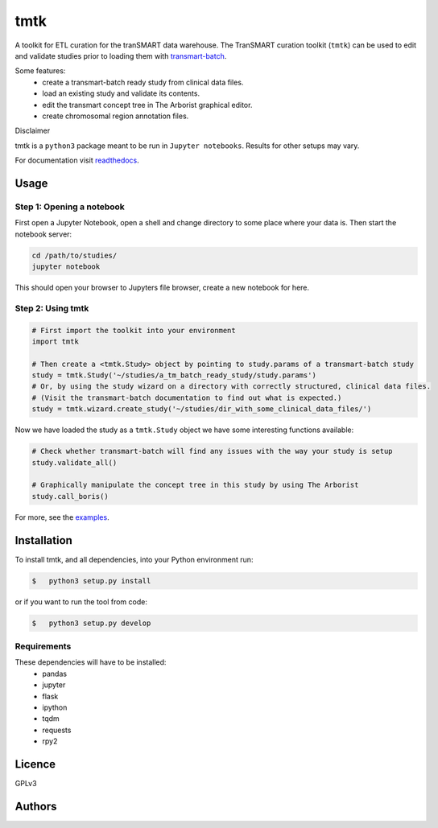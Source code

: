 ====
tmtk
====

A toolkit for ETL curation for the tranSMART data warehouse. The
TranSMART curation toolkit (``tmtk``) can be used to edit and validate
studies prior to loading them with `transmart-batch`_.

Some features: 
 - create a transmart-batch ready study from clinical data files.
 - load an existing study and validate its contents. 
 - edit the transmart concept tree in The Arborist graphical editor. 
 - create chromosomal region annotation files.

Disclaimer
          

tmtk is a ``python3`` package meant to be run in ``Jupyter notebooks``.
Results for other setups may vary.

For documentation visit `readthedocs`_.

Usage
-----

Step 1: Opening a notebook
^^^^^^^^^^^^^^^^^^^^^^^^^^

First open a Jupyter Notebook, open a shell and change directory to some
place where your data is. Then start the notebook server:

.. code:: sh

    cd /path/to/studies/
    jupyter notebook

This should open your browser to Jupyters file browser, create a new
notebook for here.

Step 2: Using tmtk
^^^^^^^^^^^^^^^^^^

.. code:: py

    # First import the toolkit into your environment
    import tmtk

    # Then create a <tmtk.Study> object by pointing to study.params of a transmart-batch study
    study = tmtk.Study('~/studies/a_tm_batch_ready_study/study.params')
    # Or, by using the study wizard on a directory with correctly structured, clinical data files.
    # (Visit the transmart-batch documentation to find out what is expected.)
    study = tmtk.wizard.create_study('~/studies/dir_with_some_clinical_data_files/')

Now we have loaded the study as a ``tmtk.Study`` object we have some
interesting functions available:

.. code:: py

    # Check whether transmart-batch will find any issues with the way your study is setup
    study.validate_all()

    # Graphically manipulate the concept tree in this study by using The Arborist
    study.call_boris()

For more, see the `examples`_.

Installation
------------

To install tmtk, and all dependencies, into your Python environment run:

.. code:: sh

    $   python3 setup.py install

or if you want to run the tool from code:

.. code:: sh

    $   python3 setup.py develop

Requirements
^^^^^^^^^^^^

These dependencies will have to be installed:
 - pandas
 - jupyter
 - flask
 - ipython
 - tqdm
 - requests
 - rpy2

Licence
-------
GPLv3

Authors
-------

.. _transmart-batch: https://github.com/thehyve/transmart-batch/
.. _readthedocs: https://tmtk.readthedocs.io/en/latest/
.. _examples: examples